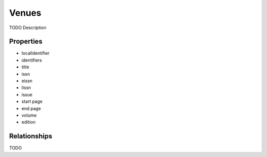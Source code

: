 Venues
######
TODO Description

Properties
==========
- localIdentifier
- identifiers
- title
- issn
- eissn
- lissn
- issue
- start page
- end page
- volume
- edition


Relationships
=============
TODO